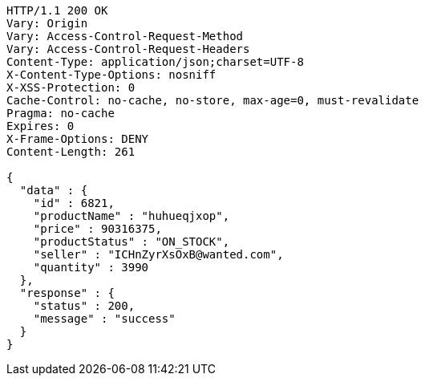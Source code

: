 [source,http,options="nowrap"]
----
HTTP/1.1 200 OK
Vary: Origin
Vary: Access-Control-Request-Method
Vary: Access-Control-Request-Headers
Content-Type: application/json;charset=UTF-8
X-Content-Type-Options: nosniff
X-XSS-Protection: 0
Cache-Control: no-cache, no-store, max-age=0, must-revalidate
Pragma: no-cache
Expires: 0
X-Frame-Options: DENY
Content-Length: 261

{
  "data" : {
    "id" : 6821,
    "productName" : "huhueqjxop",
    "price" : 90316375,
    "productStatus" : "ON_STOCK",
    "seller" : "ICHnZyrXsOxB@wanted.com",
    "quantity" : 3990
  },
  "response" : {
    "status" : 200,
    "message" : "success"
  }
}
----